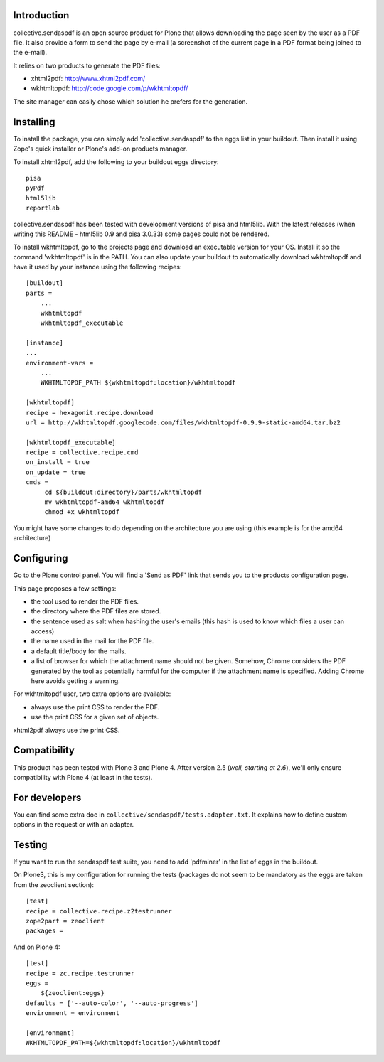 Introduction
============

collective.sendaspdf is an open source product for Plone that
allows downloading the page seen by the user as a PDF file. It also
provide a form to send the page by e-mail (a screenshot of the current
page in a PDF format being joined to the e-mail).

It relies on two products to generate the PDF files:

- xhtml2pdf: http://www.xhtml2pdf.com/

- wkhtmltopdf: http://code.google.com/p/wkhtmltopdf/

The site manager can easily chose which solution he prefers for
the generation.

Installing
==========

To install the package, you can simply add 'collective.sendaspdf'
to the eggs list in your buildout.
Then install it using Zope's quick installer or Plone's add-on
products manager.

To install xhtml2pdf, add the following to your buildout eggs
directory::

     pisa
     pyPdf
     html5lib
     reportlab

collective.sendaspdf has been tested with development versions of
pisa and html5lib. With the latest releases (when writing this
README - html5lib 0.9 and pisa 3.0.33) some pages could not be
rendered.

To install wkhtmltopdf, go to the projects page and download an
executable version for your OS. Install it so the command
'wkhtmltopdf' is in the PATH.
You can also update your buildout to automatically download
wkhtmltopdf and have it used by your instance using the following
recipes::

  [buildout]
  parts =
      ...
      wkhtmltopdf
      wkhtmltopdf_executable

  [instance]
  ...
  environment-vars =
      ...
      WKHTMLTOPDF_PATH ${wkhtmltopdf:location}/wkhtmltopdf

  [wkhtmltopdf]
  recipe = hexagonit.recipe.download
  url = http://wkhtmltopdf.googlecode.com/files/wkhtmltopdf-0.9.9-static-amd64.tar.bz2

  [wkhtmltopdf_executable]
  recipe = collective.recipe.cmd
  on_install = true
  on_update = true
  cmds =
       cd ${buildout:directory}/parts/wkhtmltopdf
       mv wkhtmltopdf-amd64 wkhtmltopdf
       chmod +x wkhtmltopdf

You might have some changes to do depending on the architecture you
are using (this example is for the amd64 architecture)

Configuring
===========

Go to the Plone control panel. You will find a 'Send as PDF' link that
sends you to the products configuration page.

This page proposes a few settings:

- the tool used to render the PDF files.

- the directory where the PDF files are stored.

- the sentence used as salt when hashing the user's emails
  (this hash is used to know which files a user can access)

- the name used in the mail for the PDF file.

- a default title/body for the mails.

- a list of browser for which the attachment name should not be
  given. Somehow, Chrome considers the PDF generated by the tool as
  potentially harmful for the computer if the attachment name is
  specified. Adding Chrome here avoids getting a warning.

For wkhtmltopdf user, two extra options are available:

- always use the print CSS to render the PDF.

- use the print CSS for a given set of objects.

xhtml2pdf always use the print CSS.

Compatibility
=============

This product has been tested with Plone 3 and Plone 4.
After version 2.5 (*well, starting at 2.6*), we'll only ensure
compatibility with Plone 4 (at least in the tests).


For developers
===============

You can find some extra doc in
``collective/sendaspdf/tests.adapter.txt``. It explains how to define
custom options in the request or with an adapter.


Testing
=======

If you want to run the sendaspdf test suite, you need to add
'pdfminer' in the list of eggs in the buildout.

On Plone3, this is my configuration for running the tests (packages do
not seem to be mandatory as the eggs are taken from the zeoclient
section)::

  [test]
  recipe = collective.recipe.z2testrunner
  zope2part = zeoclient
  packages =


And on Plone 4::

  [test]
  recipe = zc.recipe.testrunner
  eggs =
      ${zeoclient:eggs}
  defaults = ['--auto-color', '--auto-progress']
  environment = environment

  [environment]
  WKHTMLTOPDF_PATH=${wkhtmltopdf:location}/wkhtmltopdf


